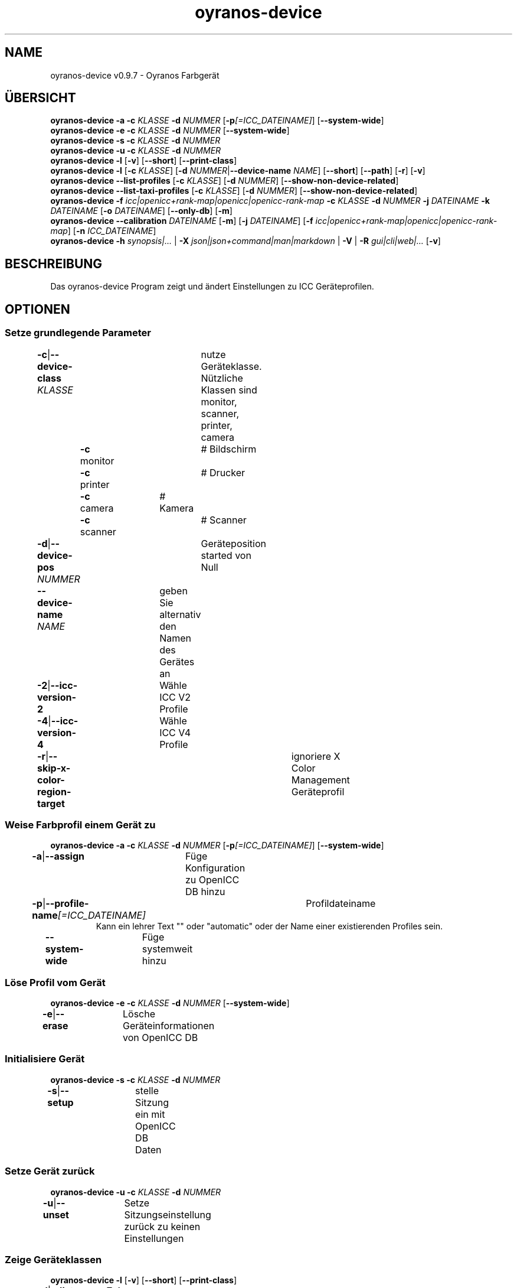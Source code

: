 .TH "oyranos-device" 1 "May 13, 2021" "User Commands"
.SH NAME
oyranos-device v0.9.7 \- Oyranos Farbgerät
.SH ÜBERSICHT
\fBoyranos-device\fR \fB\-a\fR \fB\-c\fR \fIKLASSE\fR \fB\-d\fR \fINUMMER\fR [\fB\-p\fR\fI[=ICC_DATEINAME]\fR] [\fB\-\-system-wide\fR]
.br
\fBoyranos-device\fR \fB\-e\fR \fB\-c\fR \fIKLASSE\fR \fB\-d\fR \fINUMMER\fR [\fB\-\-system-wide\fR]
.br
\fBoyranos-device\fR \fB\-s\fR \fB\-c\fR \fIKLASSE\fR \fB\-d\fR \fINUMMER\fR
.br
\fBoyranos-device\fR \fB\-u\fR \fB\-c\fR \fIKLASSE\fR \fB\-d\fR \fINUMMER\fR
.br
\fBoyranos-device\fR \fB\-l\fR [\fB\-v\fR] [\fB\-\-short\fR] [\fB\-\-print-class\fR]
.br
\fBoyranos-device\fR \fB\-l\fR [\fB\-c\fR \fIKLASSE\fR] [\fB\-d\fR \fINUMMER\fR|\fB\-\-device-name\fR \fINAME\fR] [\fB\-\-short\fR] [\fB\-\-path\fR] [\fB\-r\fR] [\fB\-v\fR]
.br
\fBoyranos-device\fR \fB\-\-list-profiles\fR [\fB\-c\fR \fIKLASSE\fR] [\fB\-d\fR \fINUMMER\fR] [\fB\-\-show-non-device-related\fR]
.br
\fBoyranos-device\fR \fB\-\-list-taxi-profiles\fR [\fB\-c\fR \fIKLASSE\fR] [\fB\-d\fR \fINUMMER\fR] [\fB\-\-show-non-device-related\fR]
.br
\fBoyranos-device\fR \fB\-f\fR \fIicc|openicc+rank-map|openicc|openicc-rank-map\fR \fB\-c\fR \fIKLASSE\fR \fB\-d\fR \fINUMMER\fR \fB\-j\fR \fIDATEINAME\fR \fB\-k\fR \fIDATEINAME\fR [\fB\-o\fR \fIDATEINAME\fR] [\fB\-\-only-db\fR] [\fB\-m\fR]
.br
\fBoyranos-device\fR \fB\-\-calibration\fR \fIDATEINAME\fR [\fB\-m\fR] [\fB\-j\fR \fIDATEINAME\fR] [\fB\-f\fR \fIicc|openicc+rank-map|openicc|openicc-rank-map\fR] [\fB\-n\fR \fIICC_DATEINAME\fR]
.br
\fBoyranos-device\fR \fB\-h\fR \fIsynopsis|...\fR | \fB\-X\fR \fIjson|json+command|man|markdown\fR | \fB\-V\fR | \fB\-R\fR \fIgui|cli|web|...\fR [\fB\-v\fR]
.SH BESCHREIBUNG
Das oyranos-device Program zeigt und ändert Einstellungen zu ICC Geräteprofilen.
.SH OPTIONEN
.SS
Setze grundlegende Parameter
.br
\fB\-c\fR|\fB\-\-device-class\fR \fIKLASSE\fR	nutze Geräteklasse. Nützliche Klassen sind monitor, scanner, printer, camera
.br
	\fB\-c\fR monitor		# Bildschirm
.br
	\fB\-c\fR printer		# Drucker
.br
	\fB\-c\fR camera		# Kamera
.br
	\fB\-c\fR scanner		# Scanner
.br
\fB\-d\fR|\fB\-\-device-pos\fR \fINUMMER\fR	Geräteposition started von Null
.br
\fB\-\-device-name\fR \fINAME\fR	geben Sie alternativ den Namen des Gerätes an
.br
\fB\-2\fR|\fB\-\-icc-version-2\fR	Wähle ICC V2 Profile
.br
\fB\-4\fR|\fB\-\-icc-version-4\fR	Wähle ICC V4 Profile
.br
\fB\-r\fR|\fB\-\-skip-x-color-region-target\fR	ignoriere X Color Management Geräteprofil
.br
.SS
Weise Farbprofil einem Gerät zu
\fBoyranos-device\fR \fB\-a\fR \fB\-c\fR \fIKLASSE\fR \fB\-d\fR \fINUMMER\fR [\fB\-p\fR\fI[=ICC_DATEINAME]\fR] [\fB\-\-system-wide\fR]
.br
\fB\-a\fR|\fB\-\-assign\fR	Füge Konfiguration zu OpenICC DB hinzu
.br
\fB\-p\fR|\fB\-\-profile-name\fR\fI[=ICC_DATEINAME]\fR	Profildateiname
.RS
Kann ein lehrer Text "" oder "automatic" oder der Name einer existierenden Profiles sein.
.RE
\fB\-\-system-wide\fR	Füge systemweit hinzu
.br
.SS
Löse Profil vom Gerät
\fBoyranos-device\fR \fB\-e\fR \fB\-c\fR \fIKLASSE\fR \fB\-d\fR \fINUMMER\fR [\fB\-\-system-wide\fR]
.br
\fB\-e\fR|\fB\-\-erase\fR	Lösche Geräteinformationen von OpenICC DB
.br
.SS
Initialisiere Gerät
\fBoyranos-device\fR \fB\-s\fR \fB\-c\fR \fIKLASSE\fR \fB\-d\fR \fINUMMER\fR
.br
\fB\-s\fR|\fB\-\-setup\fR	stelle Sitzung ein mit OpenICC DB Daten
.br
.SS
Setze Gerät zurück
\fBoyranos-device\fR \fB\-u\fR \fB\-c\fR \fIKLASSE\fR \fB\-d\fR \fINUMMER\fR
.br
\fB\-u\fR|\fB\-\-unset\fR	Setze Sitzungseinstellung zurück zu keinen Einstellungen
.br
.SS
Zeige Geräteklassen
\fBoyranos-device\fR \fB\-l\fR [\fB\-v\fR] [\fB\-\-short\fR] [\fB\-\-print-class\fR]
.br
\fB\-l\fR|\fB\-\-list\fR	Zeige Geräteklassen
.br
\fB\-v\fR|\fB\-\-verbose\fR	plaudernd
.br
\fB\-\-short\fR	zeige Modul ID oder Profilnamen
.br
\fB\-\-print-class\fR	zeige die Geräteklasse des Modules
.br
.SS
Geräteliste
\fBoyranos-device\fR \fB\-l\fR [\fB\-c\fR \fIKLASSE\fR] [\fB\-d\fR \fINUMMER\fR|\fB\-\-device-name\fR \fINAME\fR] [\fB\-\-short\fR] [\fB\-\-path\fR] [\fB\-r\fR] [\fB\-v\fR]
.br
Benötigt die -c Option
.br
.sp
.br
\fB\-l\fR|\fB\-\-list\fR	Zeige Geräteklassen
.br
\fB\-c\fR|\fB\-\-device-class\fR \fIKLASSE\fR	nutze Geräteklasse. Nützliche Klassen sind monitor, scanner, printer, camera
.br
	\fB\-c\fR monitor		# Bildschirm
.br
	\fB\-c\fR printer		# Drucker
.br
	\fB\-c\fR camera		# Kamera
.br
	\fB\-c\fR scanner		# Scanner
.br
\fB\-\-short\fR	zeige Modul ID oder Profilnamen
.br
\fB\-\-path\fR	zeige den vollständigen Dateiname
.br
.SS
Liste lokale DB Profile für gewähltes Gerät
\fBoyranos-device\fR \fB\-\-list-profiles\fR [\fB\-c\fR \fIKLASSE\fR] [\fB\-d\fR \fINUMMER\fR] [\fB\-\-show-non-device-related\fR]
.br
Benötigt -c und -d Optionen.
.br
.sp
.br
\fB\-\-list-profiles\fR	Liste lokale DB Profile für gewähltes Gerät
.br
\fB\-\-show-non-device-related\fR	zeige auch nicht passende Profile
.br
.SS
Liste Profile von Taxi für gewähltes Gerät
\fBoyranos-device\fR \fB\-\-list-taxi-profiles\fR [\fB\-c\fR \fIKLASSE\fR] [\fB\-d\fR \fINUMMER\fR] [\fB\-\-show-non-device-related\fR]
.br
Benötigt -c und -d Optionen.
.br
.sp
.br
\fB\-\-list-taxi-profiles\fR	Liste Profile von Taxi für gewähltes Gerät
.br
\fB\-\-show-non-device-related\fR	zeige auch nicht passende Profile
.br
.SS
Schreibe Gerätefarbeinstellungen
\fBoyranos-device\fR \fB\-f\fR \fIicc|openicc+rank-map|openicc|openicc-rank-map\fR \fB\-c\fR \fIKLASSE\fR \fB\-d\fR \fINUMMER\fR \fB\-j\fR \fIDATEINAME\fR \fB\-k\fR \fIDATEINAME\fR [\fB\-o\fR \fIDATEINAME\fR] [\fB\-\-only-db\fR] [\fB\-m\fR]
.br
Benötigt -c und -d Optionen.
.br
.sp
.br
\fB\-f\fR|\fB\-\-format\fR \fIicc|openicc+rank-map|openicc|openicc-rank-map\fR	Schreibe OpenICC Konfigurationdaten
.br
	\fB\-f\fR icc		# Schreibe zugewiesenes ICC Profil
.br
	\fB\-f\fR fallback-icc		# erzeuge alternatives ICC Profil
.br
	\fB\-f\fR openicc+rank-map		# erzeuge OpenICC Gerätefarbeinstellungs JSON mit Wichtungstabelle
.br
	\fB\-f\fR openicc		# erzeuge OpenICC Gerätefarbeinstellungs JSON
.br
	\fB\-f\fR openicc-rank-map		# erzeuge OpenICC Wichtungstabelle JSON zu Gerätefarbeinstellungen
.br
\fB\-o\fR|\fB\-\-output\fR \fIDATEINAME\fR	schreibe nach Datei
.br
\fB\-j\fR|\fB\-\-device-json\fR \fIDATEINAME\fR	benutze Geräte JSON alternativ zu den -c und -d Optionen
.br
\fB\-k\fR|\fB\-\-rank-json\fR \fIDATEINAME\fR	benutze Wichtungstabelle im JSON-Format alternativ zu den -c und -d Optionen
.br
\fB\-\-only-db\fR	benutze nur DB Schlüssel/Wertepaare für -f=openicc
.br
\fB\-m\fR|\fB\-\-device-meta-tag\fR	bette Geräte-und Treiberinformationen in ICC meta Block ein
.br
.SS
Wandle Kalibrationsdaten
\fBoyranos-device\fR \fB\-\-calibration\fR \fIDATEINAME\fR [\fB\-m\fR] [\fB\-j\fR \fIDATEINAME\fR] [\fB\-f\fR \fIicc|openicc+rank-map|openicc|openicc-rank-map\fR] [\fB\-n\fR \fIICC_DATEINAME\fR]
.br
Benutze dies für VCGT oder Druckerkalibrationen. Das Kommando erzeugt Geräteverknüpfungsprofile. Diese können in eine Farbumwandlung eingefügt werden, wenn sie keine native calibration nutzen soll. Dies wäre z.B. der Fall mit einem OptOut Fenster und dem Compiz compicc Farbmanagement.
.br
.sp
.br
\fB\-\-calibration\fR \fIDATEINAME\fR	Erzeuge Verknüpfungsprofile
.RS
DATEINAME kann die Ausgabe sein von xcalib -p .
.RE
\fB\-m\fR|\fB\-\-device-meta-tag\fR	bette Geräte-und Treiberinformationen in ICC meta Block ein
.br
\fB\-j\fR|\fB\-\-device-json\fR \fIDATEINAME\fR	benutze Geräte JSON alternativ zu den -c und -d Optionen
.br
\fB\-n\fR|\fB\-\-new-profile-name\fR \fIICC_DATEINAME\fR	Profildateiname
.br
.SH ALLGEMEINE OPTIONEN
.SS
Allgemeine Optionen
\fBoyranos-device\fR \fB\-h\fR \fIsynopsis|...\fR | \fB\-X\fR \fIjson|json+command|man|markdown\fR | \fB\-V\fR | \fB\-R\fR \fIgui|cli|web|...\fR [\fB\-v\fR]
.br
\fB\-h\fR|\fB\-\-help\fR \fIsynopsis|...\fR	Zeige Hilfetext an
.RS
Zeige Benutzungsinformationen und Hinweise für das Werkzeug.
.RE
\fB\-X\fR|\fB\-\-export\fR \fIjson|json+command|man|markdown\fR	Exportiere formatierten Text
.RS
Hole Benutzerschnittstelle als Text
.RE
	\fB\-X\fR man		# Handbuch : Unix Handbuchseite - Hole Unix Handbuchseite
.br
	\fB\-X\fR markdown		# Markdown : Formatierter Text - Hole formatierten Text
.br
	\fB\-X\fR json		# Json : GUI - Hole Oyjl Json Benutzerschnittstelle
.br
	\fB\-X\fR json+command		# Json + Kommando : GUI + Kommando - Hole Oyjl Json Benutzerschnittstelle mit Kommando
.br
	\fB\-X\fR export		# Export : Alle verfügbaren Daten - Erhalte Daten für Entwickler. Das Format kann mit dem oyjl-args Werkzeug umgewandelt werden.
.br
\fB\-V\fR|\fB\-\-version\fR	Version
.br
\fB\-R\fR|\fB\-\-render\fR \fIgui|cli|web|...\fR	Wähle Darstellung
.RS
Wähle und konfiguriere eine Ausgabeform. -R=gui wird eine grafische Ausgabe starten. -R="web:port=port_nummer:https_key=TLS_privater_Schlüssel_Dateiname:https_cert=TLS_CA_Zertifikat_Dateiname:css=Stil_Dateiname.css" wird einen Web Service starten.
.RE
	\fB\-R\fR gui		# Gui : Zeige UI - Zeige eine interaktive grafische Benutzerschnittstelle.
.br
	\fB\-R\fR cli		# Cli : Zeige UI - Zeige Hilfstext für Benutzerschnittstelle auf der Kommandozeile.
.br
	\fB\-R\fR web		# Web : Starte Web Server - Starte lokalen Web Service für die Darstellung in einem Webbrowser. Die -R=web:help Unteroption zeigt weitere Informationen an.
.br
	\fB\-R\fR -
.br
\fB\-v\fR|\fB\-\-verbose\fR	plaudernd
.br
.SH ENVIRONMENT
.TP
OY_DEBUG
.br
setze den Oyranos Fehlersuchniveau. Die -v Option kann alternativ benutzt werden.
.TP
XDG_DATA_HOME XDG_DATA_DIRS
.br
richte Oyranos auf obere Verzeichnisse, welche Resourcen enthalten. An die Pfade für ICC Profile wird "color/icc" angehangen. http://www.openicc.org/index.php%3Ftitle=OpenIccDirectoryProposal.html
.br
http://www.oyranos.com/wiki/index.php?title=OpenIccDirectoryProposal
.SH SIEHE AUCH
.TP
oyranos-policy(1) oyranos-config(1) oyranos-profiles(1) oyranos-profile(1) oyranos(3)
.br
.TP
http://www.oyranos.org
.br
.SH AUTOR
Kai-Uwe Behrmann http://www.oyranos.org
.SH KOPIERRECHT
© 2005-2021 Kai-Uwe Behrmann and others
.br
Lizenz: newBSD http://www.oyranos.org
.SH FEHLER
https://www.gitlab.com/oyranos/oyranos/issues 


